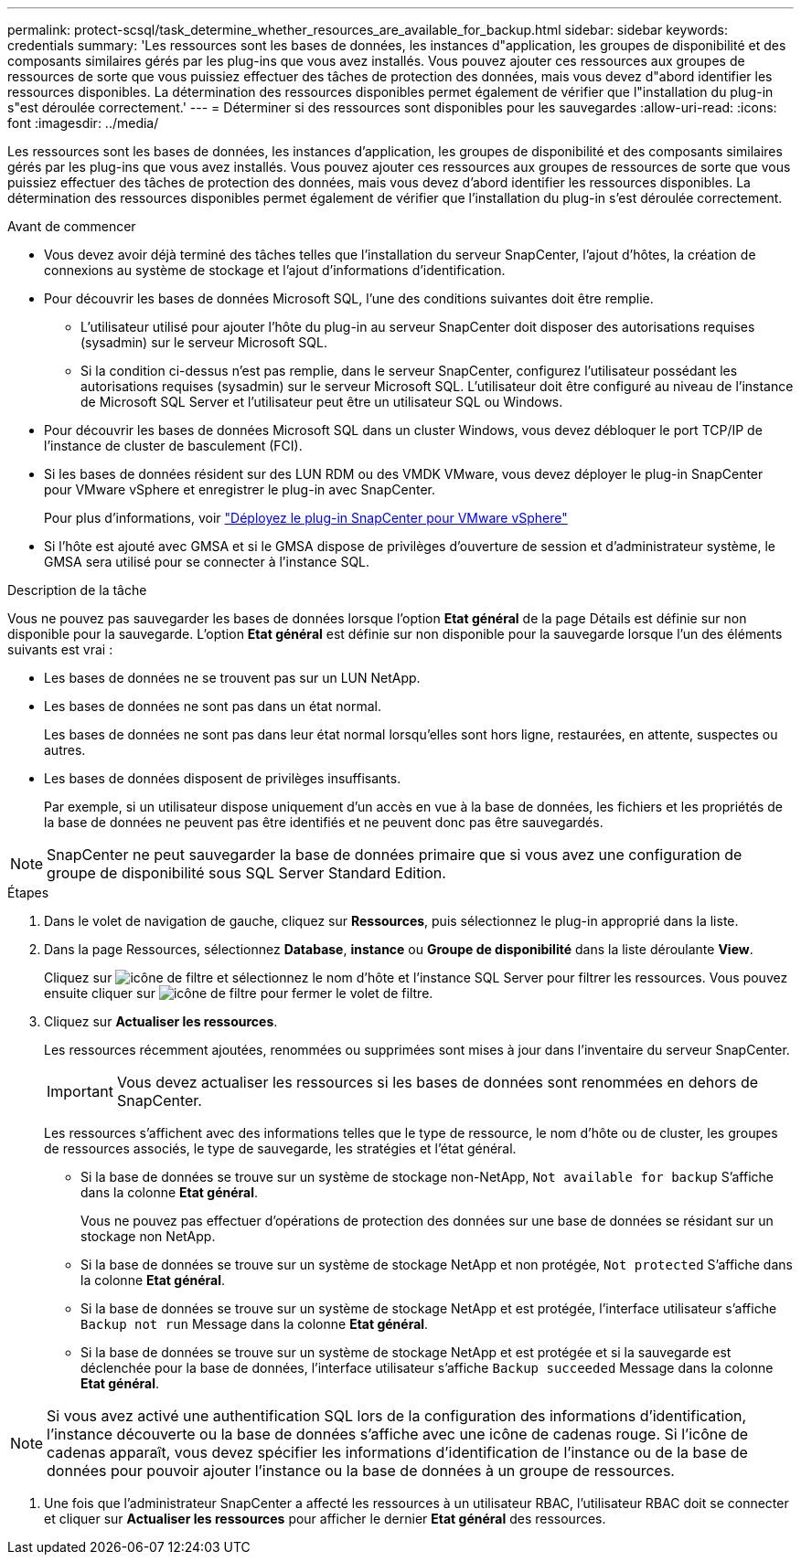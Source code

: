 ---
permalink: protect-scsql/task_determine_whether_resources_are_available_for_backup.html 
sidebar: sidebar 
keywords: credentials 
summary: 'Les ressources sont les bases de données, les instances d"application, les groupes de disponibilité et des composants similaires gérés par les plug-ins que vous avez installés. Vous pouvez ajouter ces ressources aux groupes de ressources de sorte que vous puissiez effectuer des tâches de protection des données, mais vous devez d"abord identifier les ressources disponibles. La détermination des ressources disponibles permet également de vérifier que l"installation du plug-in s"est déroulée correctement.' 
---
= Déterminer si des ressources sont disponibles pour les sauvegardes
:allow-uri-read: 
:icons: font
:imagesdir: ../media/


[role="lead"]
Les ressources sont les bases de données, les instances d'application, les groupes de disponibilité et des composants similaires gérés par les plug-ins que vous avez installés. Vous pouvez ajouter ces ressources aux groupes de ressources de sorte que vous puissiez effectuer des tâches de protection des données, mais vous devez d'abord identifier les ressources disponibles. La détermination des ressources disponibles permet également de vérifier que l'installation du plug-in s'est déroulée correctement.

.Avant de commencer
* Vous devez avoir déjà terminé des tâches telles que l'installation du serveur SnapCenter, l'ajout d'hôtes, la création de connexions au système de stockage et l'ajout d'informations d'identification.
* Pour découvrir les bases de données Microsoft SQL, l'une des conditions suivantes doit être remplie.
+
** L'utilisateur utilisé pour ajouter l'hôte du plug-in au serveur SnapCenter doit disposer des autorisations requises (sysadmin) sur le serveur Microsoft SQL.
** Si la condition ci-dessus n'est pas remplie, dans le serveur SnapCenter, configurez l'utilisateur possédant les autorisations requises (sysadmin) sur le serveur Microsoft SQL. L'utilisateur doit être configuré au niveau de l'instance de Microsoft SQL Server et l'utilisateur peut être un utilisateur SQL ou Windows.


* Pour découvrir les bases de données Microsoft SQL dans un cluster Windows, vous devez débloquer le port TCP/IP de l'instance de cluster de basculement (FCI).
* Si les bases de données résident sur des LUN RDM ou des VMDK VMware, vous devez déployer le plug-in SnapCenter pour VMware vSphere et enregistrer le plug-in avec SnapCenter.
+
Pour plus d'informations, voir https://docs.netapp.com/us-en/sc-plugin-vmware-vsphere/scpivs44_deploy_snapcenter_plug-in_for_vmware_vsphere.html["Déployez le plug-in SnapCenter pour VMware vSphere"^]

* Si l'hôte est ajouté avec GMSA et si le GMSA dispose de privilèges d'ouverture de session et d'administrateur système, le GMSA sera utilisé pour se connecter à l'instance SQL.


.Description de la tâche
Vous ne pouvez pas sauvegarder les bases de données lorsque l'option *Etat général* de la page Détails est définie sur non disponible pour la sauvegarde. L'option *Etat général* est définie sur non disponible pour la sauvegarde lorsque l'un des éléments suivants est vrai :

* Les bases de données ne se trouvent pas sur un LUN NetApp.
* Les bases de données ne sont pas dans un état normal.
+
Les bases de données ne sont pas dans leur état normal lorsqu'elles sont hors ligne, restaurées, en attente, suspectes ou autres.

* Les bases de données disposent de privilèges insuffisants.
+
Par exemple, si un utilisateur dispose uniquement d'un accès en vue à la base de données, les fichiers et les propriétés de la base de données ne peuvent pas être identifiés et ne peuvent donc pas être sauvegardés.




NOTE: SnapCenter ne peut sauvegarder la base de données primaire que si vous avez une configuration de groupe de disponibilité sous SQL Server Standard Edition.

.Étapes
. Dans le volet de navigation de gauche, cliquez sur *Ressources*, puis sélectionnez le plug-in approprié dans la liste.
. Dans la page Ressources, sélectionnez *Database*, *instance* ou *Groupe de disponibilité* dans la liste déroulante *View*.
+
Cliquez sur image:../media/filter_icon.gif["icône de filtre"] et sélectionnez le nom d'hôte et l'instance SQL Server pour filtrer les ressources. Vous pouvez ensuite cliquer sur image:../media/filter_icon.gif["icône de filtre"] pour fermer le volet de filtre.

. Cliquez sur *Actualiser les ressources*.
+
Les ressources récemment ajoutées, renommées ou supprimées sont mises à jour dans l'inventaire du serveur SnapCenter.

+

IMPORTANT: Vous devez actualiser les ressources si les bases de données sont renommées en dehors de SnapCenter.

+
Les ressources s'affichent avec des informations telles que le type de ressource, le nom d'hôte ou de cluster, les groupes de ressources associés, le type de sauvegarde, les stratégies et l'état général.

+
** Si la base de données se trouve sur un système de stockage non-NetApp, `Not available for backup` S'affiche dans la colonne *Etat général*.
+
Vous ne pouvez pas effectuer d'opérations de protection des données sur une base de données se résidant sur un stockage non NetApp.

** Si la base de données se trouve sur un système de stockage NetApp et non protégée, `Not protected` S'affiche dans la colonne *Etat général*.
** Si la base de données se trouve sur un système de stockage NetApp et est protégée, l'interface utilisateur s'affiche `Backup not run` Message dans la colonne *Etat général*.
** Si la base de données se trouve sur un système de stockage NetApp et est protégée et si la sauvegarde est déclenchée pour la base de données, l'interface utilisateur s'affiche `Backup succeeded` Message dans la colonne *Etat général*.





NOTE: Si vous avez activé une authentification SQL lors de la configuration des informations d'identification, l'instance découverte ou la base de données s'affiche avec une icône de cadenas rouge. Si l'icône de cadenas apparaît, vous devez spécifier les informations d'identification de l'instance ou de la base de données pour pouvoir ajouter l'instance ou la base de données à un groupe de ressources.

. Une fois que l'administrateur SnapCenter a affecté les ressources à un utilisateur RBAC, l'utilisateur RBAC doit se connecter et cliquer sur *Actualiser les ressources* pour afficher le dernier *Etat général* des ressources.

